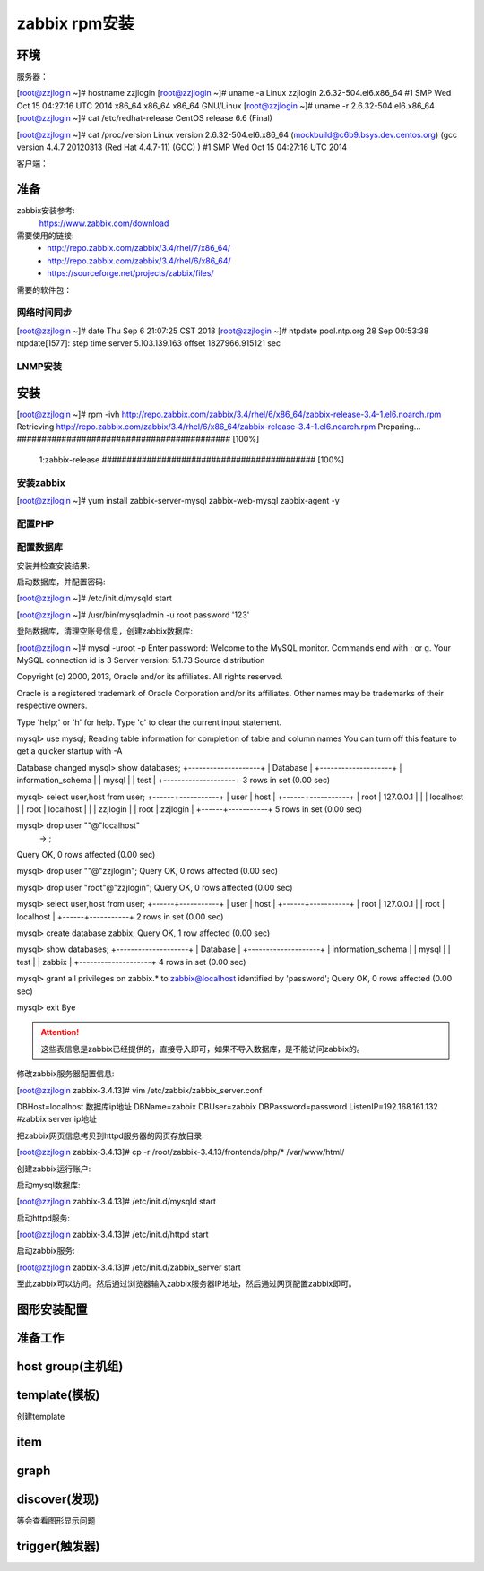 
.. _server-linux-zabbix-rpminstall:

========================================
zabbix rpm安装
========================================

环境
========================================

服务器：

[root@zzjlogin ~]# hostname
zzjlogin
[root@zzjlogin ~]# uname -a
Linux zzjlogin 2.6.32-504.el6.x86_64 #1 SMP Wed Oct 15 04:27:16 UTC 2014 x86_64 x86_64 x86_64 GNU/Linux
[root@zzjlogin ~]# uname -r
2.6.32-504.el6.x86_64
[root@zzjlogin ~]# cat /etc/redhat-release
CentOS release 6.6 (Final)

[root@zzjlogin ~]# cat /proc/version
Linux version 2.6.32-504.el6.x86_64 (mockbuild@c6b9.bsys.dev.centos.org) (gcc version 4.4.7 20120313 (Red Hat 4.4.7-11) (GCC) ) #1 SMP Wed Oct 15 04:27:16 UTC 2014

客户端：


准备
========================================

zabbix安装参考:
    https://www.zabbix.com/download

需要使用的链接:
    - http://repo.zabbix.com/zabbix/3.4/rhel/7/x86_64/
    - http://repo.zabbix.com/zabbix/3.4/rhel/6/x86_64/
    - https://sourceforge.net/projects/zabbix/files/

需要的软件包：
    
网络时间同步
----------------------------------------

[root@zzjlogin ~]# date
Thu Sep  6 21:07:25 CST 2018
[root@zzjlogin ~]# ntpdate pool.ntp.org
28 Sep 00:53:38 ntpdate[1577]: step time server 5.103.139.163 offset 1827966.915121 sec

LNMP安装
----------------------------------------


安装
========================================


[root@zzjlogin ~]# rpm -ivh http://repo.zabbix.com/zabbix/3.4/rhel/6/x86_64/zabbix-release-3.4-1.el6.noarch.rpm
Retrieving http://repo.zabbix.com/zabbix/3.4/rhel/6/x86_64/zabbix-release-3.4-1.el6.noarch.rpm
Preparing...                ########################################### [100%]
   1:zabbix-release         ########################################### [100%]





安装zabbix
----------------------------------------

[root@zzjlogin ~]# yum install zabbix-server-mysql zabbix-web-mysql zabbix-agent -y

配置PHP
----------------------------------------

配置数据库
----------------------------------------


安装并检查安装结果:


启动数据库，并配置密码:

[root@zzjlogin ~]# /etc/init.d/mysqld start

[root@zzjlogin ~]# /usr/bin/mysqladmin -u root password '123'

登陆数据库，清理空账号信息，创建zabbix数据库:

[root@zzjlogin ~]# mysql -uroot -p
Enter password: 
Welcome to the MySQL monitor.  Commands end with ; or \g.
Your MySQL connection id is 3
Server version: 5.1.73 Source distribution

Copyright (c) 2000, 2013, Oracle and/or its affiliates. All rights reserved.

Oracle is a registered trademark of Oracle Corporation and/or its
affiliates. Other names may be trademarks of their respective
owners.

Type 'help;' or '\h' for help. Type '\c' to clear the current input statement.

mysql> use mysql;
Reading table information for completion of table and column names
You can turn off this feature to get a quicker startup with -A

Database changed
mysql> show databases;
+--------------------+
| Database           |
+--------------------+
| information_schema |
| mysql              |
| test               |
+--------------------+
3 rows in set (0.00 sec)

mysql> select user,host from user;
+------+-----------+
| user | host      |
+------+-----------+
| root | 127.0.0.1 |
|      | localhost |
| root | localhost |
|      | zzjlogin  |
| root | zzjlogin  |
+------+-----------+
5 rows in set (0.00 sec)

mysql> drop user ""@"localhost"
    -> ;
Query OK, 0 rows affected (0.00 sec)

mysql> drop user ""@"zzjlogin";
Query OK, 0 rows affected (0.00 sec)

mysql> drop user "root"@"zzjlogin";
Query OK, 0 rows affected (0.00 sec)

mysql> select user,host from user;
+------+-----------+
| user | host      |
+------+-----------+
| root | 127.0.0.1 |
| root | localhost |
+------+-----------+
2 rows in set (0.00 sec)

mysql> create database zabbix;
Query OK, 1 row affected (0.00 sec)

mysql> show databases;            
+--------------------+
| Database           |
+--------------------+
| information_schema |
| mysql              |
| test               |
| zabbix             |
+--------------------+
4 rows in set (0.00 sec)

mysql> grant all privileges on zabbix.* to zabbix@localhost identified by 'password';
Query OK, 0 rows affected (0.00 sec)

mysql> exit
Bye



.. attention::
    这些表信息是zabbix已经提供的，直接导入即可，如果不导入数据库，是不能访问zabbix的。


修改zabbix服务器配置信息:

[root@zzjlogin zabbix-3.4.13]# vim /etc/zabbix/zabbix_server.conf

DBHost=localhost  数据库ip地址
DBName=zabbix
DBUser=zabbix
DBPassword=password
ListenIP=192.168.161.132        #zabbix server ip地址

把zabbix网页信息拷贝到httpd服务器的网页存放目录:

[root@zzjlogin zabbix-3.4.13]# cp -r /root/zabbix-3.4.13/frontends/php/* /var/www/html/

创建zabbix运行账户:

启动mysql数据库:

[root@zzjlogin zabbix-3.4.13]# /etc/init.d/mysqld start

启动httpd服务:

[root@zzjlogin zabbix-3.4.13]# /etc/init.d/httpd start

启动zabbix服务:

[root@zzjlogin zabbix-3.4.13]# /etc/init.d/zabbix_server start


至此zabbix可以访问。然后通过浏览器输入zabbix服务器IP地址，然后通过网页配置zabbix即可。


.. code-block:: bash
    :linenos:

    # 安装配置数据库
    [root@centos-151 ~]# yum install mariadb-server  

    [root@centos-151 ~]# systemctl start mariadb
    [root@centos-151 ~]# mysql_secure_installation 

    [root@centos-151 ~]# mysql -uroot -ppanda 
    Welcome to the MariaDB monitor.  Commands end with ; or \g.
    Your MariaDB connection id is 10
    Server version: 5.5.56-MariaDB MariaDB Server

    Copyright (c) 2000, 2017, Oracle, MariaDB Corporation Ab and others.

    Type 'help;' or '\h' for help. Type '\c' to clear the current input statement.

    MariaDB [(none)]> create database zabbix character set utf8 collate utf8_bin;
    Query OK, 1 row affected (0.00 sec)

    MariaDB [(none)]> grant all privileges on zabbix.* to zabbix@localhost identified by 'password';
    Query OK, 0 rows affected (0.00 sec)

    MariaDB [(none)]> exit
    Bye

    # 安装zabbix
    [root@centos-151 ~]# rpm -i http://repo.zabbix.com/zabbix/3.4/rhel/7/x86_64/zabbix-release-3.4-2.el7.noarch.rpm
    [root@centos-151 ~]# yum install zabbix-server-mysql zabbix-web-mysql zabbix-agent

    # 导库
    [root@centos-151 ~]# zcat /usr/share/doc/zabbix-server-mysql*/create.sql.gz | mysql -uzabbix -ppassword zabbix

    # 配置文件添加密码
    [root@centos-151 ~]# vim /etc/zabbix/zabbix_server.conf 
    DBPassword=password
    # 修改时区信息
    [root@centos-151 ~]# vim /etc/httpd/conf.d/zabbix.conf 
    php_value date.timezone Asia/Shanghai
    # 重启web
    [root@centos-151 ~]# systemctl start httpd


图形安装配置
========================================







准备工作
========================================




host group(主机组)
========================================


template(模板)
========================================

创建template



item
========================================


graph
========================================




discover(发现)
========================================




等会查看图形显示问题






trigger(触发器)
========================================





